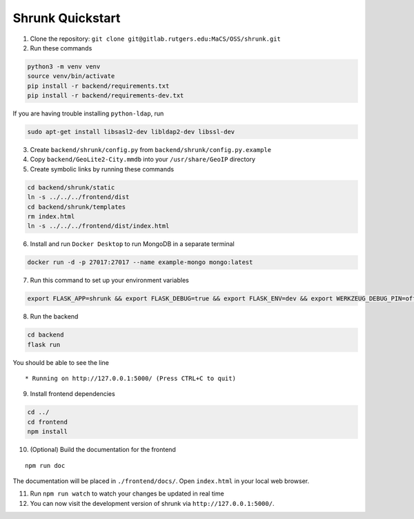 Shrunk Quickstart
=================

1. Clone the repository:
   ``git clone git@gitlab.rutgers.edu:MaCS/OSS/shrunk.git``
2. Run these commands

.. code:: shell

   python3 -m venv venv
   source venv/bin/activate
   pip install -r backend/requirements.txt
   pip install -r backend/requirements-dev.txt

If you are having trouble installing ``python-ldap``, run

.. code:: shell

   sudo apt-get install libsasl2-dev libldap2-dev libssl-dev

3. Create ``backend/shrunk/config.py`` from
   ``backend/shrunk/config.py.example``
4. Copy ``backend/GeoLite2-City.mmdb`` into your ``/usr/share/GeoIP``
   directory
5. Create symbolic links by running these commands

.. code:: shell

   cd backend/shrunk/static
   ln -s ../../../frontend/dist
   cd backend/shrunk/templates
   rm index.html
   ln -s ../../../frontend/dist/index.html

6. Install and run ``Docker Desktop`` to run MongoDB in a separate
   terminal

.. code:: shell

   docker run -d -p 27017:27017 --name example-mongo mongo:latest

7. Run this command to set up your environment variables

.. code:: shell

   export FLASK_APP=shrunk && export FLASK_DEBUG=true && export FLASK_ENV=dev && export WERKZEUG_DEBUG_PIN=off

8. Run the backend

.. code:: shell

   cd backend
   flask run

You should be able to see the line

::

    * Running on http://127.0.0.1:5000/ (Press CTRL+C to quit)

9. Install frontend dependencies

.. code:: shell

   cd ../
   cd frontend
   npm install

10. (Optional) Build the documentation for the frontend

::

   npm run doc

The documentation will be placed in ``./frontend/docs/``. Open
``index.html`` in your local web browser.

11. Run ``npm run watch`` to watch your changes be updated in real time
12. You can now visit the development version of shrunk via
    ``http://127.0.0.1:5000/``.
